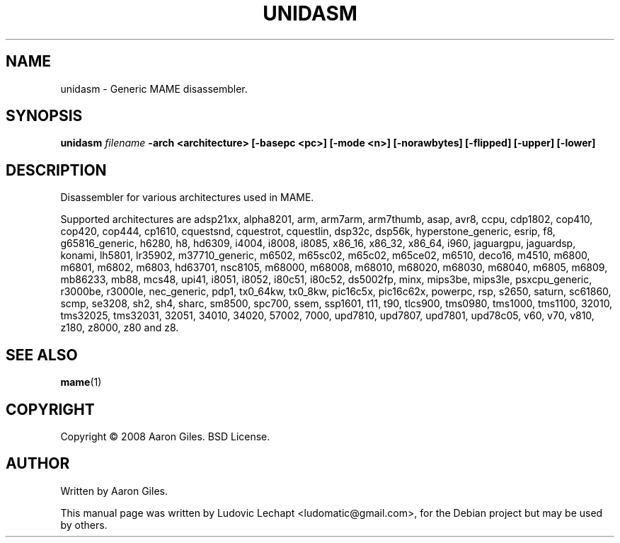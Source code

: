.\"                                      Hey, EMACS: -*- nroff -*-
.\" First parameter, NAME, should be all caps
.\" Second parameter, SECTION, should be 1-8, maybe w/ subsection
.\" other parameters are allowed: see man(7), man(1)
.TH UNIDASM 1 "December 20, 2010" "MAME 0140"

.\" Please adjust this date whenever revising the manpage.
.\"
.\" Some roff macros, for reference:
.\" .nh        disable hyphenation
.\" .hy        enable hyphenation
.\" .ad l      left justify
.\" .ad b      justify to both left and right margins
.\" .nf        disable filling
.\" .fi        enable filling
.\" .br        insert line break
.\" .sp <n>    insert n+1 empty lines
.\" for manpage-specific macros, see man(7)

.SH "NAME"
unidasm \- Generic MAME disassembler.

.SH "SYNOPSIS"
.B unidasm
.I filename
.B -arch <architecture>
.B [-basepc <pc>]
.B [-mode <n>]
.B [-norawbytes]
.B [-flipped]
.B [-upper]
.B [-lower]

.SH "DESCRIPTION"
Disassembler for various architectures used in MAME.
.sp 2

Supported architectures are adsp21xx, alpha8201, arm, arm7arm, arm7thumb, asap, avr8, ccpu, cdp1802, cop410, cop420, cop444, cp1610, cquestsnd, cquestrot, cquestlin, dsp32c, dsp56k, hyperstone_generic, esrip, f8, g65816_generic, h6280, h8, hd6309, i4004, i8008, i8085, x86_16, x86_32, x86_64, i960, jaguargpu, jaguardsp, konami, lh5801, lr35902, m37710_generic, m6502, m65sc02, m65c02, m65ce02, m6510, deco16, m4510, m6800, m6801, m6802, m6803, hd63701, nsc8105, m68000, m68008, m68010, m68020, m68030, m68040, m6805, m6809, mb86233, mb88, mcs48, upi41, i8051, i8052, i80c51, i80c52, ds5002fp, minx, mips3be, mips3le, psxcpu_generic, r3000be, r3000le, nec_generic, pdp1, tx0_64kw, tx0_8kw, pic16c5x, pic16c62x, powerpc, rsp, s2650, saturn, sc61860, scmp, se3208, sh2, sh4, sharc, sm8500, spc700, ssem, ssp1601, t11, t90, tlcs900, tms0980, tms1000, tms1100, 32010, tms32025, tms32031, 32051, 34010, 34020, 57002, 7000, upd7810, upd7807, upd7801, upd78c05, v60, v70, v810, z180, z8000, z80 and z8.

.SH "SEE ALSO"
\fBmame\fR(1) 

.SH "COPYRIGHT"
Copyright \(co 2008 Aaron Giles. BSD License.

.SH "AUTHOR"
Written by Aaron Giles.

.sp 3
This manual page was written by Ludovic Lechapt <ludomatic@gmail.com>,
for the Debian project but may be used by others.
